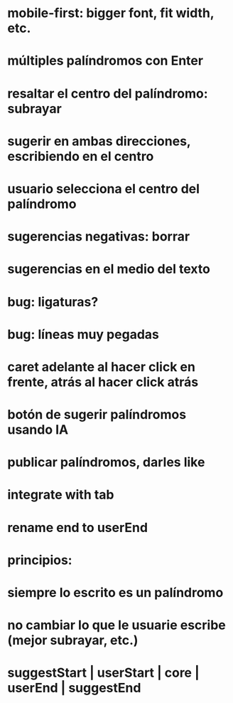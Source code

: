 * mobile-first: bigger font, fit width, etc.
* múltiples palíndromos con Enter
* resaltar el centro del palíndromo: subrayar
* sugerir en ambas direcciones, escribiendo en el centro
* usuario selecciona el centro del palíndromo
* sugerencias negativas: borrar
* sugerencias en el medio del texto
* bug: ligaturas?
* bug: líneas muy pegadas
* caret adelante al hacer click en frente, atrás al hacer click atrás
* botón de sugerir palíndromos usando IA
* publicar palíndromos, darles like
* integrate with tab
* rename end to userEnd

* principios:
* siempre lo escrito es un palíndromo
* no cambiar lo que le usuarie escribe (mejor subrayar, etc.)
* suggestStart | userStart | core | userEnd | suggestEnd
